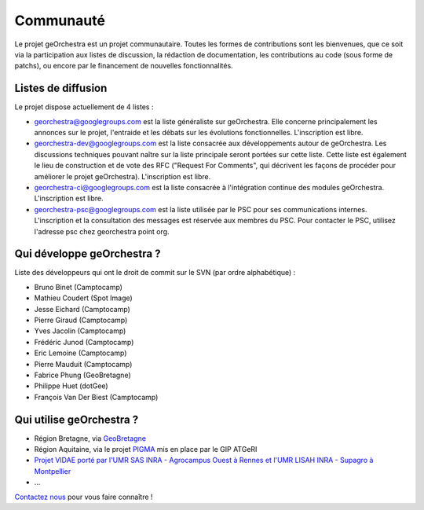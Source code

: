 .. _`georchestra.community.index`:

===========
Communauté
===========

Le projet geOrchestra est un projet communautaire. 
Toutes les formes de contributions sont les bienvenues, que ce soit via la participation aux listes de discussion, la rédaction de documentation, les contributions au code (sous forme de patchs), ou encore par le financement de nouvelles fonctionnalités.

Listes de diffusion
====================

Le projet dispose actuellement de 4 listes :

* `georchestra@googlegroups.com <https://groups.google.com/group/georchestra?hl=fr>`_ est la liste 
  généraliste sur geOrchestra. Elle concerne principalement les annonces 
  sur le projet, l'entraide et les débats sur les évolutions fonctionnelles. 
  L'inscription est libre.

* `georchestra-dev@googlegroups.com <https://groups.google.com/group/georchestra-dev?hl=fr>`_ est la liste 
  consacrée aux développements autour de geOrchestra. Les discussions techniques 
  pouvant naître sur la liste principale seront portées sur cette liste. 
  Cette liste est également le lieu de construction et de 
  vote des RFC ("Request For Comments", qui décrivent les façons de procéder 
  pour améliorer le projet geOrchestra). L'inscription est libre.
  
* `georchestra-ci@googlegroups.com <https://groups.google.com/group/georchestra-ci?hl=fr>`_ est la liste 
  consacrée à l'intégration continue des modules geOrchestra. L'inscription est libre.
  
* `georchestra-psc@googlegroups.com <https://groups.google.com/group/georchestra-psc?hl=fr>`_ est la liste 
  utilisée par le PSC pour ses communications internes. 
  L'inscription et la consultation des messages est réservée aux membres du PSC.
  Pour contacter le PSC, utilisez l'adresse psc chez georchestra point org.

Qui développe geOrchestra ?
===========================

Liste des développeurs qui ont le droit de commit sur le SVN (par ordre alphabétique) :

* Bruno Binet (Camptocamp)
* Mathieu Coudert (Spot Image)
* Jesse Eichard (Camptocamp)
* Pierre Giraud (Camptocamp)
* Yves Jacolin (Camptocamp)
* Frédéric Junod (Camptocamp)
* Eric Lemoine (Camptocamp)
* Pierre Mauduit (Camptocamp)
* Fabrice Phung (GeoBretagne)
* Philippe Huet (dotGee)
* François Van Der Biest (Camptocamp)


Qui utilise geOrchestra ?
==========================

* Région Bretagne, via `GeoBretagne <http://www.geobretagne.fr>`_ 
* Région Aquitaine, via le projet `PIGMA <http://www.pigma.org>`_ mis en place par le GIP ATGeRI
* `Projet VIDAE porté par l'UMR SAS INRA - Agrocampus Ouest à Rennes et l'UMR LISAH INRA - Supagro à Montpellier <http://geowww.agrocampus-ouest.fr/vidae/?jsc=proj2154.js&wmc=naizin.wmc>`_
* ...

`Contactez nous <https://groups.google.com/group/georchestra?hl=fr>`_ pour vous faire connaître !